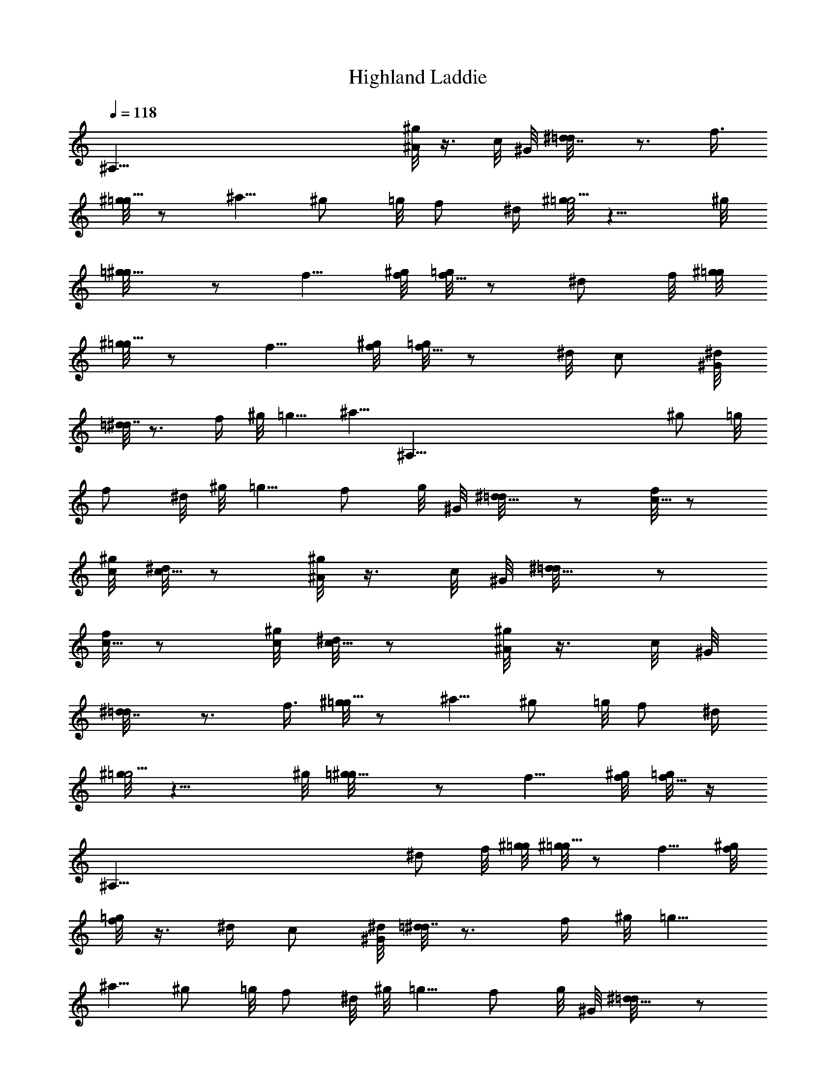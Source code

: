 X: 1
T: Highland Laddie
Z: by Tiamo/Skjald
L: 1/4
Q: 1/4=118
K: C
[^A,125/8z2] [^g/8^A/2] z3/8 c/8 ^G/8 [^d7/8=d/8] z3/4 f3/8
[^g/8=g5/8] z/2 ^a5/8 ^g/2 =g/8 f/2 ^d/4 [^g/8=g5/4] z9/8 ^g/8
[=g5/8^g/8] z/2 f5/8 [^g/8f/8] [=g/8f5/8] z/2 ^d/2 f/8 [^g/8=g/8]
[^g/8=g5/8] z/2 f5/8 [^g/8f/8] [=g/8f5/8] z/2 ^d/8 c/2 [^G/8^d/8]
[=d/8^d7/8] z3/4 f/4 ^g/8 =g5/8 [^a5/8z/4] [^A,125/8z3/8] ^g/2 =g/8
f/2 ^d/8 ^g/8 =g5/8 f/2 g/8 ^G/8 [^d5/8=d/8] z/2 [f/8c5/8] z/2
[^g/8c/8] [^d/8c5/8] z/2 [^g/8^A/2] z3/8 c/8 ^G/8 [^d5/8=d/8] z/2
[f/8c5/8] z/2 [^g/8c/8] [^d/8c5/8] z/2 [^g/8^A/2] z3/8 c/8 ^G/8
[^d7/8=d/8] z3/4 f3/8 [^g/8=g5/8] z/2 ^a5/8 ^g/2 =g/8 f/2 ^d/4
[^g/8=g5/4] z9/8 ^g/8 [=g5/8^g/8] z/2 f5/8 [^g/8f/8] [=g/8f5/8] z/4
[^A,125/8z/4] ^d/2 f/8 [^g/8=g/8] [^g/8=g5/8] z/2 f5/8 [^g/8f/8]
[=g/8f/2] z3/8 ^d/4 c/2 [^G/8^d/8] [=d/8^d7/8] z3/4 f/4 ^g/8 =g5/8
^a5/8 ^g/2 =g/8 f/2 ^d/8 ^g/8 =g5/8 f/2 g/8 ^G/8 [^d5/8=d/8] z/2
[f/8c5/8] z/2 [^g/8c/8] [^d/8c5/8] z/2 [^g/8^A/2] z3/8 c/8 ^G/8
[^d5/8=d/8] z/2 [f/8c5/8] z/2 [^g/8c/8] [^d/8c5/8] z/2 [^g5/8=g/8]
z/2 ^a/8 [^g/8^a5/8] z/2 ^g/8 [=g/2z3/8] [^A,125/8z/8] [^g/8=g/8]
^g/2 =g/4 f/2 [^g/8=g/8] g3/8 f/8 ^d/2 f/8 ^g/8 =g5/4 [^g/8=g/8] g/2
f3/4 [^g/8f/8=g/8] f/2 ^d/2 f/4 [^g/8=g/8] g/2 f5/8 ^g/8 [f5/8=g/8]
z/2 [^g/8=g/8] ^g5/8 [^a5/8^g/8] z/2 ^g/8 =g/2 ^g/8 [=g/8^g5/8] z/2
=g/8 f/2 [^g/8=g/8] [^g/8=g3/8] z/4 f/8 ^d/2 f/4 [^g/8=g5/8] z/2 f/2
g/8 ^G/8 [^d5/8=d/8] z/2 [f/8^A,125/8c5/8] z/2 ^g/8 [c5/8^d/8] z/2
[^g/8^A/2] z3/8 c/8 ^G/8 [^d5/8=d/8] z/2 [f/8c5/8] z/2 ^g/8
[c5/8^d/8] z/2 [^g/8=g/8] ^g/2 ^a/8 [^g/8^a5/8] z/2 ^g/8 =g/2
[^g/8=g/8] ^g5/8 =g/8 f/2 [^g/8=g/8] g3/8 f/8 ^d/2 f/8 ^g/8 =g5/4
[^g/8=g/8] [^g/8=g5/8] z/2 f5/8 [^g/8f/8] [=g/8f5/8] z/2 ^d3/8 f/4
[^g/8=g/8] g/2 f3/4 [^g/8f/8=g/8] f/2 ^g/8 [=g/8^g5/8] z/2
[^a5/8^A,81/8^g/8] z/2 ^g/4 =g3/8 ^g/8 [=g/8^g5/8] z/2 =g/8 f/2
[^g/8=g/8] [^g/8=g3/8] z/4 f/8 ^d/2 f/4 [^g/8=g5/8] z/2 f/2 g/8 ^G/8
[^d/8=d/8] ^d/2 [f/8c5/8] z/2 ^g/8 [c5/8^d/8] z/2 [^g/8^A/2] z3/8 c/8
^G/8 [^d/8=d/8] ^d/2 [f/8c5/8] z/2 ^g/8 [c5/8^d/8]